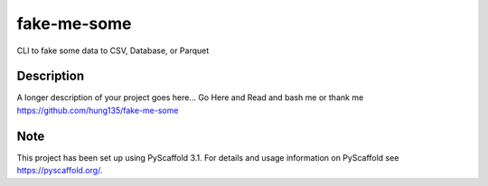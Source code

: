============
fake-me-some
============


CLI to fake some data to CSV, Database, or Parquet


Description
===========

A longer description of your project goes here...
Go Here and Read and bash me or thank me
https://github.com/hung135/fake-me-some


Note
====

This project has been set up using PyScaffold 3.1. For details and usage
information on PyScaffold see https://pyscaffold.org/.
